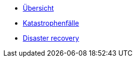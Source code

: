 * xref:index.adoc[Übersicht]
* xref:katastrophen/index.adoc[Katastrophenfälle]
* xref:disaster_recovery/index.adoc[Disaster recovery]
